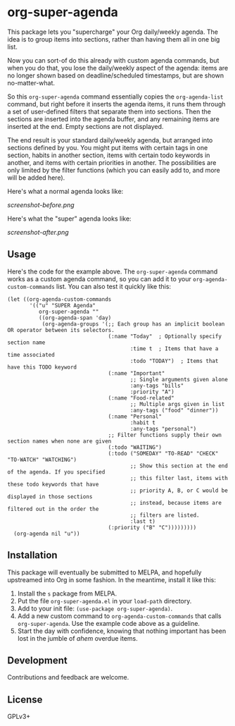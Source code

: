 #+PROPERTY: LOGGING nil

#+BEGIN_HTML
<a href=https://alphapapa.github.io/dont-tread-on-emacs/><img src="dont-tread-on-emacs-150.png" align="right"></a>
#+END_HTML

* org-super-agenda

This package lets you "supercharge" your Org daily/weekly agenda.  The idea is to group items into sections, rather than having them all in one big list.

Now you can sort-of do this already with custom agenda commands, but when you do that, you lose the daily/weekly aspect of the agenda: items are no longer shown based on deadline/scheduled timestamps, but are shown no-matter-what.

So this ~org-super-agenda~ command essentially copies the ~org-agenda-list~ command, but right before it inserts the agenda items, it runs them through a set of user-defined filters that separate them into sections.  Then the sections are inserted into the agenda buffer, and any remaining items are inserted at the end.  Empty sections are not displayed.

The end result is your standard daily/weekly agenda, but arranged into sections defined by you.  You might put items with certain tags in one section, habits in another section, items with certain todo keywords in another, and items with certain priorities in another.  The possibilities are only limited by the filter functions (which you can easily add to, and more will be added here).

Here's what a normal agenda looks like:

[[screenshot-before.png]]

Here's what the "super" agenda looks like:

[[screenshot-after.png]]

** Usage

Here's the code for the example above.  The ~org-super-agenda~ command works as a custom agenda command, so you can add it to your ~org-agenda-custom-commands~ list.  You can also test it quickly like this:

#+BEGIN_SRC elisp
  (let ((org-agenda-custom-commands
         '(("u" "SUPER Agenda"
            org-super-agenda ""
            ((org-agenda-span 'day)
             (org-agenda-groups '(;; Each group has an implicit boolean OR operator between its selectors.
                                  (:name "Today"  ; Optionally specify section name
                                         :time t  ; Items that have a time associated
                                         :todo "TODAY")  ; Items that have this TODO keyword
                                  (:name "Important"
                                         ;; Single arguments given alone
                                         :any-tags "bills"
                                         :priority "A")
                                  (:name "Food-related"
                                         ;; Multiple args given in list
                                         :any-tags ("food" "dinner"))
                                  (:name "Personal"
                                         :habit t
                                         :any-tags "personal")
                                  ;; Filter functions supply their own section names when none are given
                                  (:todo "WAITING")
                                  (:todo ("SOMEDAY" "TO-READ" "CHECK" "TO-WATCH" "WATCHING")
                                         ;; Show this section at the end of the agenda. If you specified
                                         ;; this filter last, items with these todo keywords that have
                                         ;; priority A, B, or C would be displayed in those sections
                                         ;; instead, because items are filtered out in the order the
                                         ;; filters are listed.
                                         :last t)
                                  (:priority ("B" "C")))))))))
    (org-agenda nil "u"))
#+END_SRC

** Installation

This package will eventually be submitted to MELPA, and hopefully upstreamed into Org in some fashion.  In the meantime, install it like this:

1.  Install the =s= package from MELPA.
2.  Put the file =org-super-agenda.el= in your =load-path= directory.
3.  Add to your init file: ~(use-package org-super-agenda)~.
4.  Add a new custom command to =org-agenda-custom-commands= that calls =org-super-agenda=.  Use the example code above as a guideline.
5.  Start the day with confidence, knowing that nothing important has been lost in the jumble of /ahem/ overdue items.

** Development

Contributions and feedback are welcome.

** License

GPLv3+
